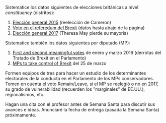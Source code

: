 #+STARTUP: showall
#+OPTIONS: toc:nil
# # will change captions to Spanish, see https://lists.gnu.org/archive/html/emacs-orgmode/2010-03/msg00879.html
#+LANGUAGE: es 
#+begin_src yaml :exports results :results value html
  ---
  layout: single
  title: Trabajo parcial PCII, primavera 2019
  # subtitle: 
  author: Eric Magar
  date:   2019-03-26
  last_modified_at: 2019-03-26
  toc: false
  # teaser: /assets/img/pirinola.jpg
  #tags: 
  #  - elecciones
  #  - voto presidencial
  ---
#+end_src
#+results:

Sistematice los datos siguientes de elecciones británicas a nivel /constituency/ (distritos):

1. [[../pdfs/uk-2015-General-Election.csv][Elección general 2015]] (reelección de Cameron)
2. [[https://commonslibrary.parliament.uk/parliament-and-elections/elections-elections/brexit-votes-by-constituency/][Voto en el referedum del Brexit]] (datos hasta abajo de la página)
3. [[../pdfs/uk-2017-General-Election.csv][Elección general 2017]] (Theresa May pierde su mayoría)

Sistematice también los datos siguientes por diputado (MP):
 
4. [[file:../pdfs/uk-2019-meaningful-votes.txt][First and second meaningful votes]] de enero y marzo 2019 (derrotas del Tratado de Brexit en el Parlamento)
5. [[../pdfs/uk-2019-mps-take-control-of-brexit-process.txt][MPs to take control of Brexit]] del 25 de marzo

Formen equipos de tres para hacer un estudio de los determinantes electorales de la conducta en el Parlamento de los MPs conservadores. Tomen en cuenta el voto Remain/Leave, si el MP se reelegió o no en 2017, su grado de vulnerabilidad (recuerden los "marginales" de EE.UU.), regionalismos, etc.

Hagan una cita con el profesor antes de Semana Santa para discutir sus avances e ideas. Anunciaré la fecha de entrega (pasada la Semana Santa) próximamente. 


